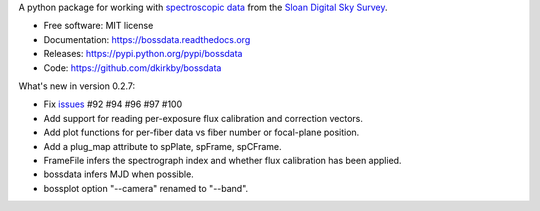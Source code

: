 A python package for working with `spectroscopic data <http://www.sdss.org/dr12/spectro/spectro_basics/>`_ from the `Sloan Digital Sky Survey <http://www.sdss.org>`_.

* Free software: MIT license
* Documentation: https://bossdata.readthedocs.org
* Releases: https://pypi.python.org/pypi/bossdata
* Code: https://github.com/dkirkby/bossdata

What's new in version 0.2.7:

* Fix `issues <https://github.com/dkirkby/bossdata/issues>`__ #92 #94 #96 #97 #100
* Add support for reading per-exposure flux calibration and correction vectors.
* Add plot functions for per-fiber data vs fiber number or focal-plane position.
* Add a plug_map attribute to spPlate, spFrame, spCFrame.
* FrameFile infers the spectrograph index and whether flux calibration has been applied.
* bossdata infers MJD when possible.
* bossplot option "--camera" renamed to "--band".



